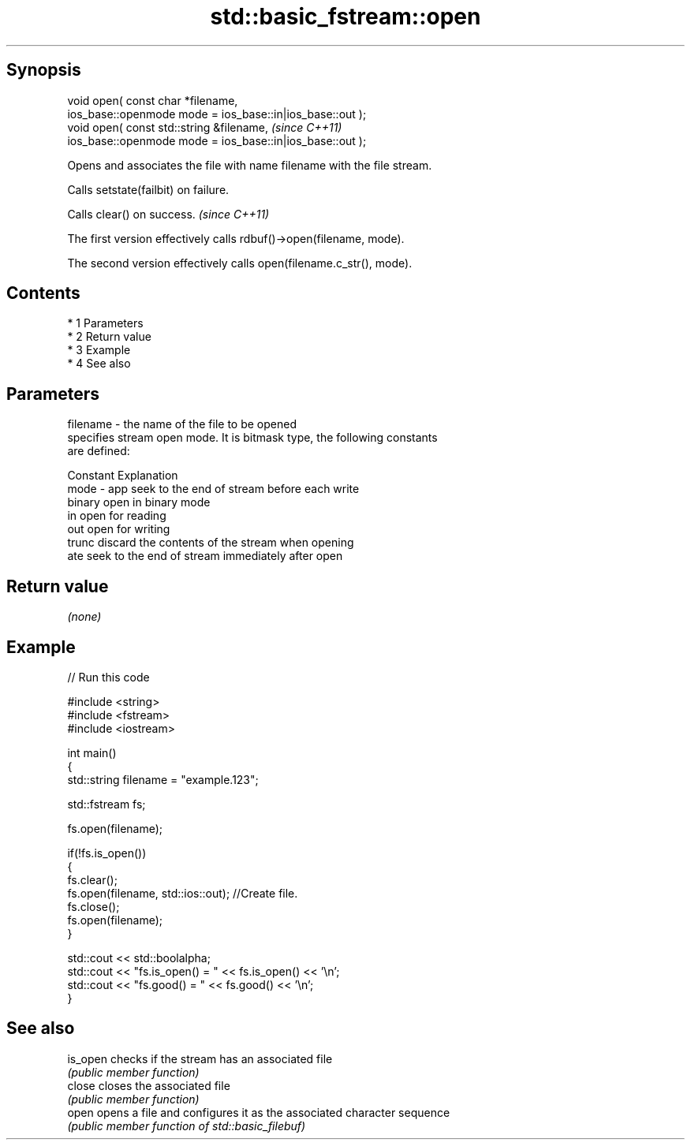 .TH std::basic_fstream::open 3 "Apr 19 2014" "1.0.0" "C++ Standard Libary"
.SH Synopsis
   void open( const char *filename,
   ios_base::openmode mode = ios_base::in|ios_base::out );
   void open( const std::string &filename,                  \fI(since C++11)\fP
   ios_base::openmode mode = ios_base::in|ios_base::out );

   Opens and associates the file with name filename with the file stream.

   Calls setstate(failbit) on failure.

   Calls clear() on success. \fI(since C++11)\fP

   The first version effectively calls rdbuf()->open(filename, mode).

   The second version effectively calls open(filename.c_str(), mode).

.SH Contents

     * 1 Parameters
     * 2 Return value
     * 3 Example
     * 4 See also

.SH Parameters

   filename - the name of the file to be opened
              specifies stream open mode. It is bitmask type, the following constants
              are defined:

              Constant Explanation
   mode     - app      seek to the end of stream before each write
              binary   open in binary mode
              in       open for reading
              out      open for writing
              trunc    discard the contents of the stream when opening
              ate      seek to the end of stream immediately after open

.SH Return value

   \fI(none)\fP

.SH Example

   
// Run this code

 #include <string>
 #include <fstream>
 #include <iostream>

 int main()
 {
     std::string filename = "example.123";

     std::fstream fs;

     fs.open(filename);

     if(!fs.is_open())
     {
        fs.clear();
        fs.open(filename, std::ios::out); //Create file.
        fs.close();
        fs.open(filename);
     }

     std::cout << std::boolalpha;
     std::cout << "fs.is_open() = " << fs.is_open() << '\\n';
     std::cout << "fs.good() = " << fs.good() << '\\n';
 }

.SH See also

   is_open checks if the stream has an associated file
           \fI(public member function)\fP
   close   closes the associated file
           \fI(public member function)\fP
   open    opens a file and configures it as the associated character sequence
           \fI(public member function of std::basic_filebuf)\fP
